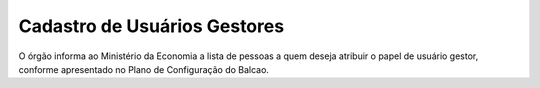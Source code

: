 ﻿Cadastro de Usuários Gestores
=============================

O órgão informa ao Ministério da Economia a lista de pessoas a quem deseja atribuir o papel de usuário gestor, conforme apresentado no Plano de Configuração do Balcao.



.. |site externo| image:: _images/site-ext.gif
    